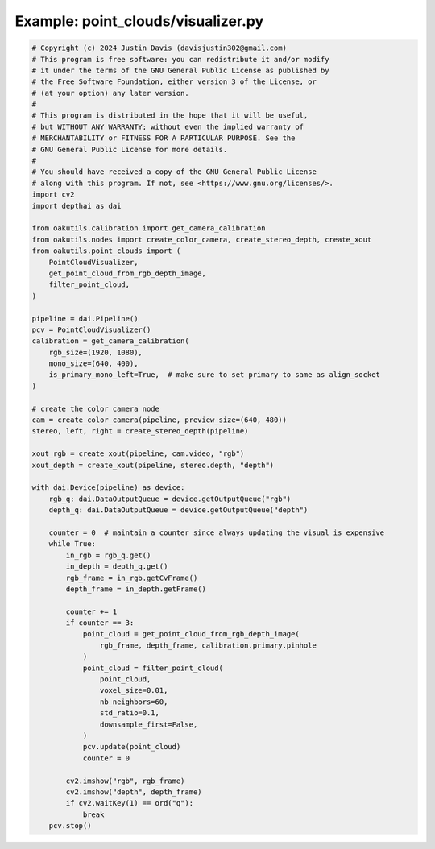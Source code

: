.. _examples_point_clouds/visualizer:

Example: point_clouds/visualizer.py
===================================

.. code-block:: python

	# Copyright (c) 2024 Justin Davis (davisjustin302@gmail.com)
	# This program is free software: you can redistribute it and/or modify
	# it under the terms of the GNU General Public License as published by
	# the Free Software Foundation, either version 3 of the License, or
	# (at your option) any later version.
	#
	# This program is distributed in the hope that it will be useful,
	# but WITHOUT ANY WARRANTY; without even the implied warranty of
	# MERCHANTABILITY or FITNESS FOR A PARTICULAR PURPOSE. See the
	# GNU General Public License for more details.
	#
	# You should have received a copy of the GNU General Public License
	# along with this program. If not, see <https://www.gnu.org/licenses/>.
	import cv2
	import depthai as dai
	
	from oakutils.calibration import get_camera_calibration
	from oakutils.nodes import create_color_camera, create_stereo_depth, create_xout
	from oakutils.point_clouds import (
	    PointCloudVisualizer,
	    get_point_cloud_from_rgb_depth_image,
	    filter_point_cloud,
	)
	
	pipeline = dai.Pipeline()
	pcv = PointCloudVisualizer()
	calibration = get_camera_calibration(
	    rgb_size=(1920, 1080),
	    mono_size=(640, 400),
	    is_primary_mono_left=True,  # make sure to set primary to same as align_socket
	)
	
	# create the color camera node
	cam = create_color_camera(pipeline, preview_size=(640, 480))
	stereo, left, right = create_stereo_depth(pipeline)
	
	xout_rgb = create_xout(pipeline, cam.video, "rgb")
	xout_depth = create_xout(pipeline, stereo.depth, "depth")
	
	with dai.Device(pipeline) as device:
	    rgb_q: dai.DataOutputQueue = device.getOutputQueue("rgb")
	    depth_q: dai.DataOutputQueue = device.getOutputQueue("depth")
	
	    counter = 0  # maintain a counter since always updating the visual is expensive
	    while True:
	        in_rgb = rgb_q.get()
	        in_depth = depth_q.get()
	        rgb_frame = in_rgb.getCvFrame()
	        depth_frame = in_depth.getFrame()
	
	        counter += 1
	        if counter == 3:
	            point_cloud = get_point_cloud_from_rgb_depth_image(
	                rgb_frame, depth_frame, calibration.primary.pinhole
	            )
	            point_cloud = filter_point_cloud(
	                point_cloud,
	                voxel_size=0.01,
	                nb_neighbors=60,
	                std_ratio=0.1,
	                downsample_first=False,
	            )
	            pcv.update(point_cloud)
	            counter = 0
	
	        cv2.imshow("rgb", rgb_frame)
	        cv2.imshow("depth", depth_frame)
	        if cv2.waitKey(1) == ord("q"):
	            break
	    pcv.stop()


